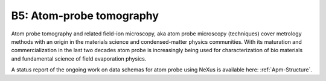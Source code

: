 .. _Apm-Structure-Fairmat:

=========================
B5: Atom-probe tomography
=========================

Atom probe tomography and related field-ion microscopy, aka atom probe microscopy (techniques) cover metrology methods with an origin in the materials science and condensed-matter physics communities. With its maturation and commercialization in the last two decades atom probe is increasingly being used for characterization of bio materials and fundamental science of field evaporation physics.

A status report of the ongoing work on data schemas for atom probe using NeXus is available here: :ref:`Apm-Structure`.
